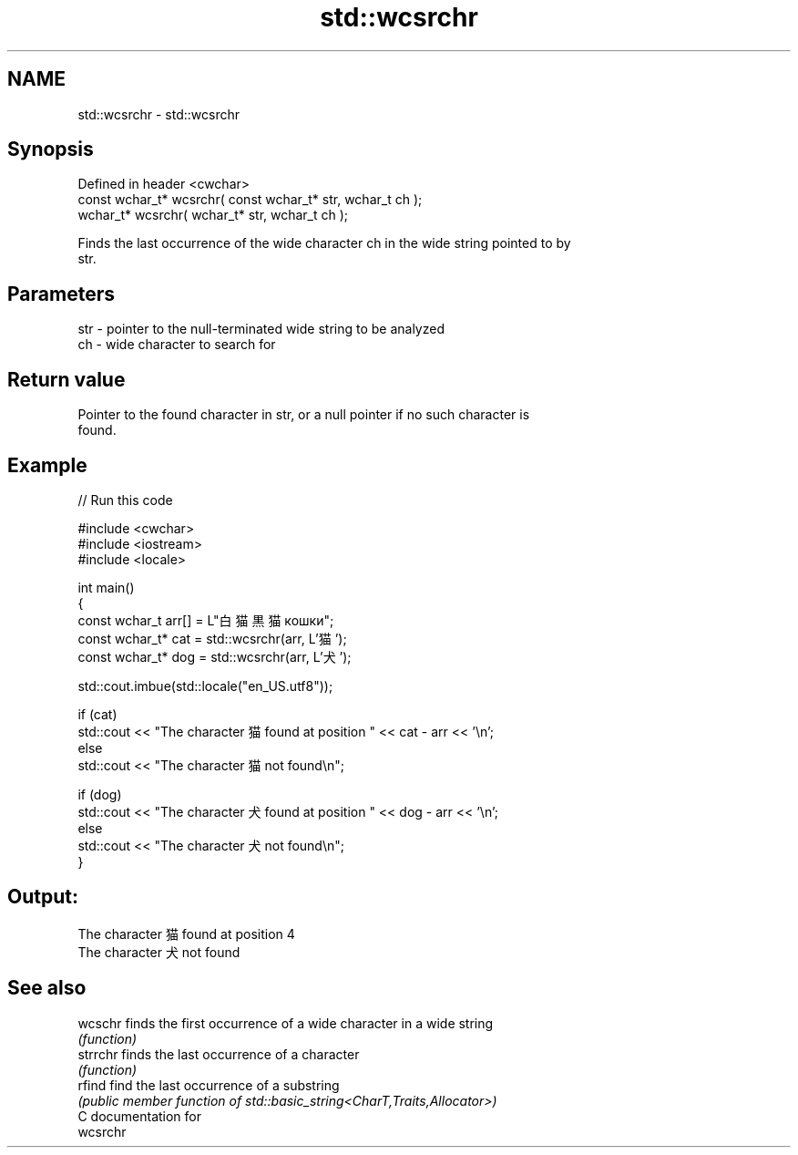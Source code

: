 .TH std::wcsrchr 3 "2024.06.10" "http://cppreference.com" "C++ Standard Libary"
.SH NAME
std::wcsrchr \- std::wcsrchr

.SH Synopsis
   Defined in header <cwchar>
   const wchar_t* wcsrchr( const wchar_t* str, wchar_t ch );
       wchar_t* wcsrchr(       wchar_t* str, wchar_t ch );

   Finds the last occurrence of the wide character ch in the wide string pointed to by
   str.

.SH Parameters

   str - pointer to the null-terminated wide string to be analyzed
   ch  - wide character to search for

.SH Return value

   Pointer to the found character in str, or a null pointer if no such character is
   found.

.SH Example

   
// Run this code

 #include <cwchar>
 #include <iostream>
 #include <locale>
  
 int main()
 {
     const wchar_t arr[] = L"白猫 黒猫 кошки";
     const wchar_t* cat = std::wcsrchr(arr, L'猫');
     const wchar_t* dog = std::wcsrchr(arr, L'犬');
  
     std::cout.imbue(std::locale("en_US.utf8"));
  
     if (cat)
         std::cout << "The character 猫 found at position " << cat - arr << '\\n';
     else
         std::cout << "The character 猫 not found\\n";
  
     if (dog)
         std::cout << "The character 犬 found at position " << dog - arr << '\\n';
     else
         std::cout << "The character 犬 not found\\n";
 }

.SH Output:

 The character 猫 found at position 4
 The character 犬 not found

.SH See also

   wcschr  finds the first occurrence of a wide character in a wide string
           \fI(function)\fP 
   strrchr finds the last occurrence of a character
           \fI(function)\fP 
   rfind   find the last occurrence of a substring
           \fI(public member function of std::basic_string<CharT,Traits,Allocator>)\fP 
   C documentation for
   wcsrchr
